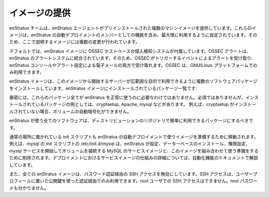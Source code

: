 ..
    Provided Images
    ---------------

.. _agent_provided_images:

イメージの提供
--------------

..
    The enStratus team provides some machine images that are pre-installed with the enStratus
    agent. These images are configured for use up to and including functioning as a member of
    an automated enStratus deployment. To that end, several changes have been made to the
    images which will be covered here.

enStratus チームは、enStratus エージェントがプリインストールされた複数のマシンイメージを提供しています。これらのイメージは、enStratus の自動デプロイメントのメンバーとしての機能を含み、最大限に利用するように設定されています。そのため、ここで説明するイメージには複数の変更が行われています。

..
    By default, enStratus images come with the OSSEC host-based intrusion detection system.
    OSSEC alerting is integrated into the enStratus alerting system, so you will receive
    alerts based on events triggered by OSSEC both in the enStratus console, and depending on
    your alerts settings, via email. OSSEC is available only on the GNU/Linux platform.

デフォルトでは、enStratus イメージに OSSEC ホストベースの侵入検知システムが付属しています。OSSEC アラートは、enStratus のアラートシステムに統合されています。そのため、OSSEC がトリガーするイベントによるアラートを受け取り、enStratus コンソールやアラート設定による電子メールの両方で受け取れます。OSSEC は、GNU/Linux プラットフォームでのみ利用できます。

..
    enStratus images have installed some software packages to prepare servers started from
    that image for utilization in a wide range of purposes. The list of packages installed on
    enStratus images includes:

enStratus イメージは、このイメージから開始するサーバーが広範囲な目的で利用できるように複数のソフトウェアパッケージをインストールしています。enStratus イメージにインストールされているパッケージ一覧です:

.. hlist::
   :columns: 3
  
   * zip
   * unzip
   * build-essential
   * python-mysqldb
   * xfsprogs
   * libapache2-mod-jk
   * cryptsetup
   * python-json
   * tomcat6
   * postfix
   * mysql-server
   * mdadm
   * sysstat
   * ha-proxy
   * secure-delete
   * apache2
   * cronolog

..
    Not all of these packages are strictly necessary for using enStratus successfully.
    Examples of packages that are not required but are installed are cryptsetup, apache, and
    mysql. If, for example, cryptsetup is not installed, automated encryption of volumes will
    not be possible.

厳密には、これらのパッケージ全てが enStratus を正常に使うのに必要なわけではありません。必須ではありませんが、インストールされているパッケージの例としては、cryptsetup, Apache, mysql などがあります。
例えば、cryptsetup がインストールされていない場合、ボリュームの自動暗号化ができません。

..
    All of the software used by enStratus should be readily available in the distribution
    repositories.

enStratus が使う全てのソフトウェアは、ディストリビューションのリポジトリで簡単に利用できるパッケージにするべきです。

..
    Some init scripts that would normally be in place are also moved to prepare the image for
    use in an automated enStratus deployment. For example, the mysql init script
    /etc/init.d/mysql is removed to prepare the image for use in conjunction with the mysql
    service image where enStratus handles the configuration, installation of the database,
    permissioning, and starting of the mysql service on an attached volume. More information
    on how service images work in a deployment can be found in the documentation on
    automation

通常の場所に置かれている init スクリプトも enStratus の自動デプロイメントで使うイメージを準備するために移動されます。例えば、mysql の init スクリプトの /etc/init.d/mysql は、enStratus が設定、データーベースのインストール、権限設定、mysql サービスを開始してボリュームを接続する MySQL のサービスイメージと、このイメージを組み合わせて使う準備をするために削除されます。デプロイメントにおけるサービスイメージの仕組みの詳細については、自動化機能のドキュメントで解説しています。

..
    All enStratus images also disable SSH access via password authentication. SSH access is
    available only via a public key authentication using the public key located in the user
    profile. SSH access as root user is also disabled. The root password is unknown.

また、全ての enStratus イメージは、パスワード認証経由の SSH アクセスを無効にしています。SSH アクセスは、ユーザープロフィールに置いた公開鍵を使った認証経由でのみ利用できます。root ユーザでの SSH アクセスはできません。root パスワードも分かりません。
